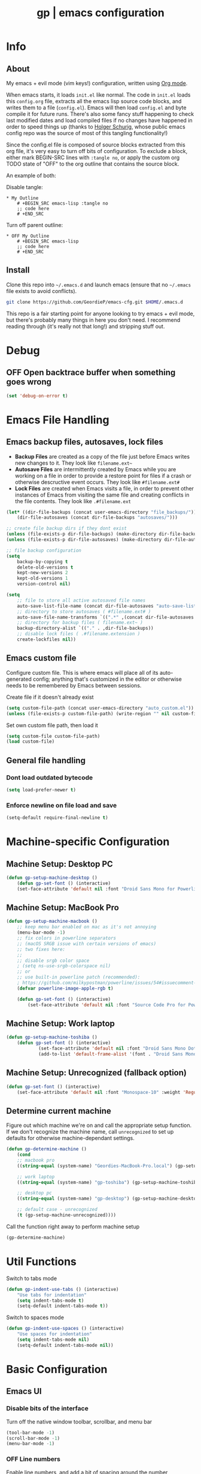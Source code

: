 #+TITLE: gp | emacs configuration
# Adapted from Holger Schurig's config. https://bitbucket.org/holgerschurig/emacsconf
#+BABEL: :cache yes
#+PROPERTY: header-args :tangle yes

* Info
** About
  My emacs + evil mode (vim keys!) configuration, written using [[https://orgmode.org/][Org mode]].

  When emacs starts, it loads =init.el= like normal. The code in =init.el= loads this =config.org= file, extracts all the emacs lisp source code blocks, and writes them to a file (=config.el=). Emacs will then load =config.el= and byte compile it for future runs. There's also some fancy stuff happening to check last modified dates and load compiled files if no changes have happened in order to speed things up (thanks to [[https://bitbucket.org/holgerschurig/emacsconf][Holger Schurig]], whose public emacs config repo was the source of most of this tangling functionality!)
  
  Since the config.el file is composed of source blocks extracted from this org file, it's very easy to turn off bits of configuration. To exclude a block, either mark BEGIN-SRC lines with =:tangle no=, or apply the custom org TODO state of "OFF" to the org outline that contains the source block.
  
  An example of both:

  Disable tangle:
  #+BEGIN_SRC text
  * My Outline
      # +BEGIN_SRC emacs-lisp :tangle no
      ;; code here
      # +END_SRC
  #+END_SRC
  
  Turn off parent outline:
  #+BEGIN_SRC text
  * OFF My Outline
      # +BEGIN_SRC emacs-lisp
      ;; code here
      # +END_SRC
    #+END_SRC
** Install
  Clone this repo into =~/.emacs.d= and launch emacs (ensure that no =~/.emacs= file exists to avoid conflicts).

  #+BEGIN_SRC sh :tangle no
    git clone https://github.com/GeordieP/emacs-cfg.git $HOME/.emacs.d
  #+END_SRC
  
  This repo is a fair starting point for anyone looking to try emacs + evil mode, but there's probably many things in here you don't need. I recommend reading through (it's really not that long!) and stripping stuff out.
* Debug
** OFF Open backtrace buffer when something goes wrong
    #+BEGIN_SRC emacs-lisp
    (set 'debug-on-error t)
    #+END_SRC
* Emacs File Handling
** Emacs backup files, autosaves, lock files
   - *Backup Files* are created as a copy of the file just before Emacs writes new changes to it. They look like =filename.ext~=
   - *Autosave Files* are intermittently created by Emacs while you are working on a file in order to provide a restore point for files if a crash or otherwise descructive event occurs. They look like =#filename.ext#=
   - *Lock Files* are created when Emacs visits a file, in order to prevent other instances of Emacs from visiting the same file and creating conflicts in the file contents. They look like =.#filename.ext=

   #+BEGIN_SRC emacs-lisp
   (let* ((dir-file-backups (concat user-emacs-directory "file_backups/"))
       (dir-file-autosaves (concat dir-file-backups "autosaves/")))

   ;; create file backup dirs if they dont exist
   (unless (file-exists-p dir-file-backups) (make-directory dir-file-backups))
   (unless (file-exists-p dir-file-autosaves) (make-directory dir-file-autosaves))

   ;; file backup configuration
   (setq
       backup-by-copying t
       delete-old-versions t
       kept-new-versions 2
       kept-old-versions 1
       version-control nil)

   (setq
       ;; file to store all active autosaved file names
       auto-save-list-file-name (concat dir-file-autosaves "auto-save-list")
       ;; directory to store autosaves ( #filename.ext# )
       auto-save-file-name-transforms `((".*" ,(concat dir-file-autosaves "\\1") t))
       ;; directory for backup files ( filename.ext~ )
       backup-directory-alist `(("." . ,dir-file-backups))
       ;; disable lock files ( .#filename.extension )
       create-lockfiles nil))
   #+END_SRC
    
** Emacs custom file
   Configure custom file. This is where emacs will place all of its auto-generated config; anything that's customized in the editor or otherwise needs to be remembered by Emacs between sessions.
    
    Create file if it doesn't already exist
    
    #+BEGIN_SRC emacs-lisp
    (setq custom-file-path (concat user-emacs-directory "auto_custom.el"))
    (unless (file-exists-p custom-file-path) (write-region "" nil custom-file-path))
    #+END_SRC
    
    Set own custom file path, then load it
    
    #+BEGIN_SRC emacs-lisp
    (setq custom-file custom-file-path)
    (load custom-file)
    #+END_SRC
** General file handling
*** Dont load outdated bytecode
   #+BEGIN_SRC emacs-lisp
   (setq load-prefer-newer t)
   #+END_SRC
*** Enforce newline on file load and save
    #+BEGIN_SRC emacs-lisp
    (setq-default require-final-newline t)
    #+END_SRC
* Machine-specific Configuration
** Machine Setup: Desktop PC
   #+BEGIN_SRC emacs-lisp
       (defun gp-setup-machine-desktop ()
           (defun gp-set-font () (interactive)
           (set-face-attribute 'default nil :font "Droid Sans Mono for Powerline-11" :weight 'Medium)))
   #+END_SRC
** Machine Setup: MacBook Pro
   #+BEGIN_SRC emacs-lisp
       (defun gp-setup-machine-macbook ()
           ;; keep menu bar enabled on mac as it's not annoying
           (menu-bar-mode -1)
           ;; fix colors in powerline separators
           ;; (macOS SRGB issue with certain versions of emacs)
           ;; two fixes here:
           ;;
           ;; disable srgb color space
           ; (setq ns-use-srgb-colorspace nil)
           ;; or
           ;; use built-in powerline patch (recommended):
           ; https://github.com/milkypostman/powerline/issues/54#issuecomment-310867163
           (defvar powerline-image-apple-rgb t)

           (defun gp-set-font () (interactive)
               (set-face-attribute 'default nil :font "Source Code Pro for Powerline-16" :weight 'Regular)))
   #+END_SRC
** Machine Setup: Work laptop
   #+BEGIN_SRC emacs-lisp
   (defun gp-setup-machine-toshiba ()
       (defun gp-set-font () (interactive)
               (set-face-attribute 'default nil :font "Droid Sans Mono Dotted for Powerline-11" :weight 'Regular)
               (add-to-list 'default-frame-alist '(font . "Droid Sans Mono Dotted for Powerline-11"))))
   #+END_SRC
** Machine Setup: Unrecognized (fallback option)
   #+BEGIN_SRC emacs-lisp
   (defun gp-set-font () (interactive)
       (set-face-attribute 'default nil :font "Monospace-10" :weight 'Regular))
   #+END_SRC
** Determine current machine
   Figure out which machine we're on and call the appropriate setup function.
   If we don't recognize the machine name, call =unrecognized= to set up defaults for otherwise machine-dependant settings.
    
   #+BEGIN_SRC emacs-lisp
       (defun gp-determine-machine ()
           (cond
           ;; macbook pro
           ((string-equal (system-name) "Geordies-MacBook-Pro.local") (gp-setup-machine-macbook))

           ;; work laptop
           ((string-equal (system-name) "gp-toshiba") (gp-setup-machine-toshiba))

           ;; desktop pc
           ((string-equal (system-name) "gp-desktop") (gp-setup-machine-desktop))

           ;; default case - unrecognized
           (t (gp-setup-machine-unrecognized))))
   #+END_SRC
    
   Call the function right away to perform machine setup
   
   #+BEGIN_SRC emacs-lisp
   (gp-determine-machine)
   #+END_SRC
* Util Functions
    Switch to tabs mode
    #+BEGIN_SRC emacs-lisp
    (defun gp-indent-use-tabs () (interactive)
        "Use tabs for indentation"
        (setq indent-tabs-mode t)
        (setq-default indent-tabs-mode t))
    #+END_SRC

    Switch to spaces mode
    #+BEGIN_SRC emacs-lisp
    (defun gp-indent-use-spaces () (interactive)
        "Use spaces for indentation"
        (setq indent-tabs-mode nil)
        (setq-default indent-tabs-mode nil))
    #+END_SRC
* Basic Configuration
** Emacs UI
*** Disable bits of the interface
    Turn off the native window toolbar, scrollbar, and menu bar
    #+BEGIN_SRC emacs-lisp
        (tool-bar-mode -1)
        (scroll-bar-mode -1)
        (menu-bar-mode -1)
    #+END_SRC
*** OFF Line numbers
    Enable line numbers, and add a bit of spacing around the number
    
    #+BEGIN_SRC emacs-lisp
    (global-linum-mode)
    (defvar linum-format " %d ")
    #+END_SRC
*** OFF Highlight current line
    #+BEGIN_SRC emacs-lisp
    (global-hl-line-mode)
    #+END_SRC
*** Extra vertical spacing between lines
    #+BEGIN_SRC emacs-lisp
    (setq-default line-spacing 0.15)
    #+END_SRC
*** Fringes
    Set fringes to 1px. Use =set-fringe-style= command to change it within a session.
    
    #+BEGIN_SRC emacs-lisp
    (setq default-frame-alist (nconc default-frame-alist '((left-fringe . 1) (right-fringe . 1))))
    #+END_SRC
*** Disable cursor blinking
    #+BEGIN_SRC emacs-lisp
    (blink-cursor-mode 0)
    #+END_SRC
*** Emacs Startup messages
    #+BEGIN_SRC emacs-lisp
    (setq inhibit-startup-message t)
    (setq initial-scratch-message "")
    #+END_SRC
*** Set frame title format
    Frame titles should show filename, even if only one frame exists
    
    #+BEGIN_SRC emacs-lisp
    (setq frame-title-format "%b")
    #+END_SRC
*** Set font
    Set preferred font for current machine by calling function =gp-set-font=, which is a function defined based on which machine our Emacs instance is running on (see *Machine specific configuration* section)
    
    #+BEGIN_SRC emacs-lisp
    (gp-set-font)
    #+END_SRC
** Indentation
    Use spaces by default.
    Call functions =gp-indent-use-spaces= and =gp-indent-use-tabs= to switch style for current session.
    
    #+BEGIN_SRC emacs-lisp
    (setq-default indent-tabs-mode nil)
    #+END_SRC
    
    Tabs (and evil mode shifts) should be 4 spaces wide
    #+BEGIN_SRC emacs-lisp
    (setq-default tab-width 4)
    (setq-default evil-shift-width 4)
    (setq-default js-indent-level 4)
    #+END_SRC
** Braces, parens, quotes, etc
    Auto-close braces, parens, quotes, etc
    #+BEGIN_SRC emacs-lisp
    (electric-pair-mode)
    #+END_SRC
    
    Highlight matching scope delimiter to the one under the cursor
    #+BEGIN_SRC emacs-lisp
    (show-paren-mode)
    #+END_SRC
** Dired behavior
    Stop dired from creating new dired buffers when entering a directory
    
    #+BEGIN_SRC emacs-lisp
    (require 'dired)
    (define-key dired-mode-map (kbd "RET") 'dired-find-alternate-file)
    (define-key dired-mode-map (kbd "^") (lambda () (interactive) (find-alternate-file "..")))
    (put 'dired-find-alternate-file 'disabled nil)
    #+END_SRC
** Org Mode configuration
   Set up org mode TODO states. OFF state is used to disable sections of this config file.

    #+BEGIN_SRC emacs-lisp
    (setq org-todo-keywords
        '((sequence "TODO(t)" "DOING(d!)" "|" "DONE(x)")
        (sequence "OFF(o)")))
    #+END_SRC
** Scroll settings
*** Scroll three lines at a time
    #+BEGIN_SRC emacs-lisp
    (setq mouse-wheel-scroll-amount '(3))
    #+END_SRC
*** Dont accelerate scrolling
    #+BEGIN_SRC emacs-lisp
    (setq mouse-wheel-progressive-speed nil)
    #+END_SRC
*** OFF Scroll window under mouse
    #+BEGIN_SRC emacs-lisp
    (setq mouse-wheel-follow-mouse 't)
    #+END_SRC
*** OFF Move screen minimum when cursor exits view, instead of re-centering
    #+BEGIN_SRC emacs-lisp
    (setq scroll-conservatively 101)
    #+END_SRC
*** OFF Keyboard scroll one line at a time
    #+BEGIN_SRC emacs-lisp
    (setq scroll-step 1)
    #+END_SRC
** Load GP plugins
    Load my own plugins from local =./gp/plugins= directory (must be in load path - should be done by init.el)
    
    #+BEGIN_SRC emacs-lisp
    ;; session manager
    (require 'sesh)
    #+END_SRC
* Packages
** Package manager setup
   Define package repositories, check our package list and install any that are missing.
    #+BEGIN_SRC emacs-lisp
    (package-initialize)

    ;; package repos
    (defconst gnu '("gnu" . "https://elpa.gnu.org/packages/"))
    (defconst melpa '("melpa" . "https://melpa.org/packages/"))
    (defconst melpa-stable '("melpa-stable" . "https://stable.melpa.org/packages/"))

    ;; add repos to archives list
    (defvar package-archives nil)
    (add-to-list 'package-archives melpa-stable t)
    (add-to-list 'package-archives melpa t)
    (add-to-list 'package-archives gnu t)

    (unless (and (file-exists-p "~/.emacs.d/elpa/archives/gnu")
        (file-exists-p "~/.emacs.d/elpa/archives/melpa")
        (file-exists-p "~/.emacs.d/elpa/archives/melpa-stable"))
            (package-refresh-contents))

    ;; evaluate the package list and install missing packages
    (defun packages-install (&rest packages)
        ; (message "running packages-install")
        (mapc (lambda (package)
            (let ((name (car package))
                (repo (cdr package)))
                (when (not (package-installed-p name))
                (let ((package-archives (list repo)))
                (package-initialize)
                (package-install name)))))
            packages)
        (package-initialize)
        (delete-other-windows))

    ;; call packages-install for 
    (condition-case nil
        (packages-install (cons 'use-package melpa))
        (error
        (package-refresh-contents)
        (packages-install (cons 'use-package melpa))))
    #+END_SRC
** Install and load packages
*** General
    General handles key bindings.

    #+BEGIN_SRC emacs-lisp
    (use-package general
        :ensure t
        :config
        ;; KEY BINDS
        ;; different states get different general-define-key blocks
        ;; eg, we dont want the , leader key to be active in insert mode
        ;; ============= GENERAL KEYS - MISC =============
        (general-define-key
        :states '(normal motion emacs insert)
        "C-h" 'evil-window-left
        "C-j" 'evil-window-down
        "C-k" 'evil-window-up
        "C-l" 'evil-window-right
        "C-u" 'evil-scroll-up
        "C-f" 'swiper
        ;; ctrl+shift+enter to insert line above
        "C-S-<return>" '(lambda () (interactive)
                        (previous-line)
                        (end-of-line)
                        (newline-and-indent))
        ;; ctrl+return to insert line below, without adding break to current line
        "C-<return>" '(lambda () (interactive)
                        (end-of-line)
                        (newline-and-indent)))
        ;; ============= GENERAL KEYS - MISC - NO INSERT MODE =============
        (general-define-key
        :states '(normal motion emacs)
        "C-p" 'counsel-projectile
        ;; confirm ivy minibuffer with currently typed value rather than suggestion 
        "C-M-j" 'ivy-immediate-done)
        ;; ============= GENERAL KEYS - NEOTREE =============
        (general-define-key
        :states '(normal emacs)
        :keymaps 'neotree-mode-map
        "TAB" 'neotree-enter
        "SPC" 'neotree-quick-look
        "q" 'neotree-hide
        "RET" 'neotree-enter)
        ;; ============= GENERAL KEYS - VIM =============
        ;; COMMA LEADER
        (general-define-key
            :states '(normal motion emacs)
            :prefix ","
            ;; SHORTCUTS (misc keys, not inside a "menu")
            "v" 'evil-window-vsplit
            "c" 'kill-this-buffer
            "q" 'next-buffer
            "z" 'previous-buffer
            "x" 'execute-extended-command
            ;; MENUS - <leader><menu key> enters a "menu"
            ;; b - BUFFERS
            "bd" 'kill-buffer
            "bb" 'switch-to-buffer
            "bn" 'next-buffer
            "bp" 'previous-buffer
            "bl" 'list-buffers
            ;; s - SPLITS
            "sv" 'evil-window-vsplit
            "sh" 'evil-window-split
            ;; f - FILES
            "ff" 'counsel-find-file
            "fo" 'counsel-find-file
            "fed" '(gp-session-load "config")
            "fc" '(gp-session-load "config")
            ;; w - WINDOW
            "wd" 'evil-window-delete
            "wc" 'evil-window-delete
            "wv" 'evil-window-vnew
            "wh" 'evil-window-new
            ;; t - UI TOGGLES
            "tn" 'global-linum-mode
            "th" 'hl-line-mode
            "tw" 'toggle-truncate-lines
            "tm" 'hidden-mode-line-mode
            "ts" 'whitespace-mode
            "tis" 'gp-indent-use-spaces
            "tit" 'gp-indent-use-tabs
            "tt" 'neotree-toggle
            ;; e - EXECUTE
            "et" 'gp-launch-terminal
            "ec" 'execute-extended-command
            "ee" 'eval-expression
            ;; s - SESSION
            "ss" 'sesh-write-opened-files
            "so" 'sesh-load-files
            ;; "sa" ;; TODO: toggle session auto-save
            ;; h - HELP
            ;; h d - HELP > DESCRIBE
            "hdv" 'describe-variable
            "hdf" 'describe-function
            "hdk" 'describe-key
            ))
    #+END_SRC
*** Which key
    Set up mnemonics menu which appears after a short delay on pressing the configured evil leader key in an ivy minibuffer. Map descriptions to commands defined by General.
    
    #+BEGIN_SRC emacs-lisp
    (use-package which-key
        :ensure t
        :defer t
        :init
            (which-key-mode)
            ;; BUFFERS
            (which-key-add-key-based-replacements ",b" "Buffers...")
            ;; SPLITS
            (which-key-add-key-based-replacements ",s" "Splits...")
            ;; FILES
            (which-key-add-key-based-replacements ",f" "Files...")
            (which-key-add-key-based-replacements ",fc" "Edit Emacs configuration files")
            (which-key-add-key-based-replacements ",fed" "Edit Emacs configuration files")
            ;; WINDOW
            (which-key-add-key-based-replacements ",w" "Window...")
            ;; TOGGLES
            (which-key-add-key-based-replacements ",t" "UI/Visual Toggles...")
            (which-key-add-key-based-replacements ",tn" "Line Numbers (Toggle)")
            (which-key-add-key-based-replacements ",tt" "(Neo)Tree View Toggle")
            (which-key-add-key-based-replacements ",th" "Highlight Current Line (Toggle)")
            (which-key-add-key-based-replacements ",tw" "Word Wrap (Toggle)")
            ;; EXECUTE
            (which-key-add-key-based-replacements ",e" "Execute...")
            (which-key-add-key-based-replacements ",et" "Terminal (zsh)")
            (which-key-add-key-based-replacements ",ec" "Command")
            (which-key-add-key-based-replacements ",ee" "Evaluate Expression")
            ;; HELP
            (which-key-add-key-based-replacements ",h" "Help...")
            (which-key-add-key-based-replacements ",hd" "Describe..."))

    #+END_SRC
*** Evil mode and friends
**** Evil Core
    Core evil package
    #+BEGIN_SRC emacs-lisp
    (use-package evil
        :ensure t
        :init (evil-mode 1)
        :config (define-key evil-normal-state-map "," nil))
    #+END_SRC
**** Evil Escape
    Evil-escape lets us define an alternate key combo to enter normal mode. I like =kj=.
    #+BEGIN_SRC emacs-lisp
    (use-package evil-escape
        :ensure t
        :defer
        :init (evil-escape-mode)
        :config (setq-default evil-escape-key-sequence "kj"))
    #+END_SRC
**** Evil Commentary
    Evil-commentary allows us to comment things out using the key binds from vim-commentary, like =gcc= for a line, =gc= for a region, etc
    #+BEGIN_SRC emacs-lisp
    (use-package evil-commentary
        :ensure t
        :defer t
        :init (evil-commentary-mode))
    #+END_SRC
**** Evil Org
    Evil bindings for org mode
    #+BEGIN_SRC emacs-lisp
    (use-package evil-org
        :ensure t
        :after org
        :config
        (use-package org-bullets :ensure t)
        (add-hook 'org-mode-hook 'evil-org-mode)
        (add-hook 'evil-org-mode-hook
                    (lambda ()
                    (evil-org-set-key-theme '(textobjects insert navigation shift todo))
                    (org-bullets-mode 1))))
    #+END_SRC
*** OFF Powerline and airline themes
    This package adds a lot to emacs boot time, so we leave it out (org mode OFF todo status) for now.
    Options for powerline-default-separator are: alternate, arrow, arrow-fade, bar, box, brace, butt, chamfer, contour, curve, rounded, roundstub, slant, wave, zigzag, nil.
A preview of each can be seen at http://spacemacs.org/doc/DOCUMENTATION.html#mode-line
    #+BEGIN_SRC emacs-lisp
    (use-package powerline
        :ensure t
        :init (setq powerline-default-separator 'slant))

    (use-package airline-themes
        :ensure t
        :config
                (powerline-default-theme)
                (load-theme 'airline-wombat t)
                (force-mode-line-update)
                (redraw-display))
    #+END_SRC
*** Ivy and flx
    Ivy, plus a tweak for the fuzzy finding behavior (using flx) of the ivy interface. More details can be found at https://oremacs.com/2016/01/06/ivy-flx/
    
    #+BEGIN_SRC emacs-lisp
    (use-package ivy
        :ensure t
        :defer t
        :init
                (use-package flx :ensure t :defer t)
                (ivy-mode 1)
                (setq ivy-use-virtual-buffers t)
                (setq enable-recursive-minibuffers t)
                (setq ivy-re-builders-alist '((t . ivy--regex-fuzzy)))
                (setq ivy-initial-inputs-alist nil))

    #+END_SRC
*** Counsel
    Counsel provides some additional key bindings to common commands using =completing-read-function=, such as =find-file= (which becomes =counsel-find-file=)
    
    #+BEGIN_SRC emacs-lisp
    (use-package counsel
        :ensure t
        :defer t)
    #+END_SRC
*** Swiper
    Better isearch
    
    #+BEGIN_SRC emacs-lisp
    (use-package swiper
        :ensure t
        :defer t)
    #+END_SRC
*** Projectile and counsel-projectile
    Projectile lets us jump between files inside a git repository dir (or a dir with a =.projectile= file at its root).
    Also install counsel-projectile for the additional features when using projectile.
    #+BEGIN_SRC emacs-lisp
    (use-package projectile
        :ensure t
        :defer t
        :init
            (use-package counsel-projectile :ensure t))
    #+END_SRC
*** Company
    Company provides nice code completion features. Comes with support for a few languages, and more can be installed.
    #+BEGIN_SRC emacs-lisp
    (use-package company
        :ensure t
        :defer t
        :init (add-hook 'after-init-hook 'global-company-mode)
        :config (setq company-idle-delay 0.3))
    #+END_SRC
*** HL Todo
    Highlight descriptive comment words like =TODO=, =HACK= etc with a more noticable text face
    #+BEGIN_SRC emacs-lisp
    (use-package hl-todo
        :ensure t
        :defer t
        :init (global-hl-todo-mode))
    #+END_SRC
*** OFF Highlight indent guides
    Show lines depicting indentation level. Slows down rendering quite a bit, so set to OFF for now.
    #+BEGIN_SRC emacs-lisp
    (use-package highlight-indent-guides
        :ensure t
        :defer t
        :init (setq highlight-indent-guides-method 'character))
    #+END_SRC
*** Rainbow delimiters
    Give scope delimiters rainbow colors to more easily determine where we are inside a deeply nested scope. Only use this for elisp at the moment, so only enable it when we load an elisp file via the =emacs-lisp-mode-hook=.
    
    #+BEGIN_SRC emacs-lisp
    (defun enable-rainbow-delims ()
        (use-package rainbow-delimiters
        :ensure t
        :init (rainbow-delimiters-mode)))
        
    (add-hook 'emacs-lisp-mode-hook 'enable-rainbow-delims)
    #+END_SRC
*** OFF Neotree
    Directory browsing in a tree view. Doesn't get used much, so turn it OFF for now.
    #+BEGIN_SRC emacs-lisp
    (use-package neotree
        :ensure t
        :defer t)
    #+END_SRC
*** Language-specific modes
**** Rust
    #+BEGIN_SRC emacs-lisp
    (use-package rust-mode
        :ensure t
        :defer t)
    #+END_SRC
**** RJSX (React JSX)
    #+BEGIN_SRC emacs-lisp
    (use-package rjsx-mode
        :ensure t
        :defer t
        :config (setq js2-strict-missing-semi-warning nil))
    #+END_SRC
**** Fish shell
    #+BEGIN_SRC emacs-lisp
    (use-package fish-mode
        :ensure t
        :defer t)
    #+END_SRC
* Themes
** Mode line setup
    This mode line is pretty minimal. It's formatted as follows:
    
    #+BEGIN_SRC text
    [evil mode state] [buffer status (modified, read only, etc)] [line number] [file name]
    #+END_SRC

    An example of what it might look like:
    #+BEGIN_SRC text
    i  **  136  config.org
    #+END_SRC
   
    #+BEGIN_SRC emacs-lisp
    (setq
        evil-normal-state-tag " n"
        evil-insert-state-tag " i"
        evil-visual-state-tag " v"
        mode-line-position '((line-number-mode ("%l")))
        evil-mode-line-format '(before . mode-line-front-space))

    (setq-default mode-line-format '("%e"
        mode-line-front-space
        evil-mode-line-tag " "
        mode-line-modified " "
        mode-line-position " "
        mode-line-buffer-identification
        mode-line-end-spaces))

    ;; remove borders, set height etc
    (custom-set-faces '(mode-line ((t (:box nil :overline nil :underline nil :weight normal :height 100)))))
    #+END_SRC
** Window split line
    Change color of line in between split windows
    #+BEGIN_SRC emacs-lisp
    (set-face-foreground 'vertical-border "#363636")
    #+END_SRC
** Load theme
   Only one of these should be enabled at a time; the rest should have the OFF todo status so tangle ignores them.
   
*** Nimbostratus
    #+BEGIN_SRC emacs-lisp
    (load-theme 'nimbostratus t)
    #+END_SRC
*** OFF Brown
    #+BEGIN_SRC emacs-lisp
    (load-theme 'brown t)
    #+END_SRC



